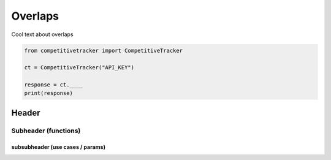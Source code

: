 Overlaps
========

Cool text about overlaps

.. code-block:: python

    from competitivetracker import CompetitiveTracker

    ct = CompetitiveTracker("API_KEY")

    response = ct.____
    print(response)


Header
------

Subheader (functions)
*********************

subsubheader (use cases / params)
^^^^^^^^^^^^^^^^^^^^^^^^^^^^^^^^^

